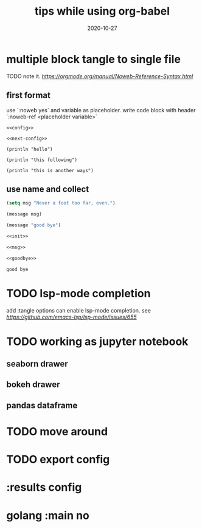 #+HUGO_BASE_DIR: ../
#+HUGO_SECTION: post

#+HUGO_WEIGHT: auto
#+HUGO_AUTO_SET_LASTMOD: t

#+TITLE: tips while using org-babel

#+DATE: 2020-10-27
#+HUGO_TAGS: org org-babel
#+HUGO_CATEGORIES: emacs
#+HUGO_DRAFT: false

* multiple block tangle to single file 
  
  TODO note it.
  [[the offical doc][https://orgmode.org/manual/Noweb-Reference-Syntax.html]]
  
** first format
   use `:noweb yes` and variable as placeholder.
   write code block with header `:noweb-ref <placeholder variable>`
 
   #+begin_src elisp :noweb yes :tangle "/tmp/some-place-to-tangle.el" :exports code :mkdir yes
     <<config>>

     <<next-config>>
   #+end_src
   
   #+begin_src elisp :noweb-ref config
     (println "hello")
   #+end_src
   
   #+begin_src elisp :noweb-ref config
     (println "this following")
   #+end_src
   
   #+begin_src elisp :noweb-ref next-config
     (println "this is another ways")
   #+end_src

   
** use name and collect
   
   #+NAME: init
   #+begin_src emacs-lisp
    (setq msg "Never a foot too far, even.")
   #+end_src
  
   #+NAME: msg
   #+begin_src emacs-lisp
     (message msg)
   #+end_src
   
   #+NAME: goodbye
   #+begin_src emacs-lisp
     (message "good bye")
   #+end_src
    
  
   #+begin_src emacs-lisp :noweb yes :tangle "/tmp/name_tangle.el"
     <<init>>

     <<msg>>

     <<goodbye>>
   #+end_src

   #+RESULTS:
   : good bye
   

   
* TODO lsp-mode completion
  
  add :tangle options can enable lsp-mode completion.
  see [[github issues on lsp-mode][https://github.com/emacs-lsp/lsp-mode/issues/655]]

  
* TODO working as jupyter notebook
  
** seaborn drawer

** bokeh drawer

** pandas dataframe

   
* TODO move around
  

* TODO export config

* :results config

* golang :main no
